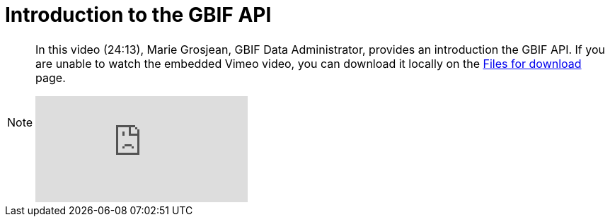 = Introduction to the GBIF API

[NOTE.presentation]
====
In this video (24:13), Marie Grosjean, GBIF Data Administrator, provides an introduction the GBIF API. If you are unable to watch the embedded Vimeo video, you can download it locally on the xref:downloads.adoc[Files for download] page.

[.responsive-video]
video::797699677#t=03:16[vimeo]
====
